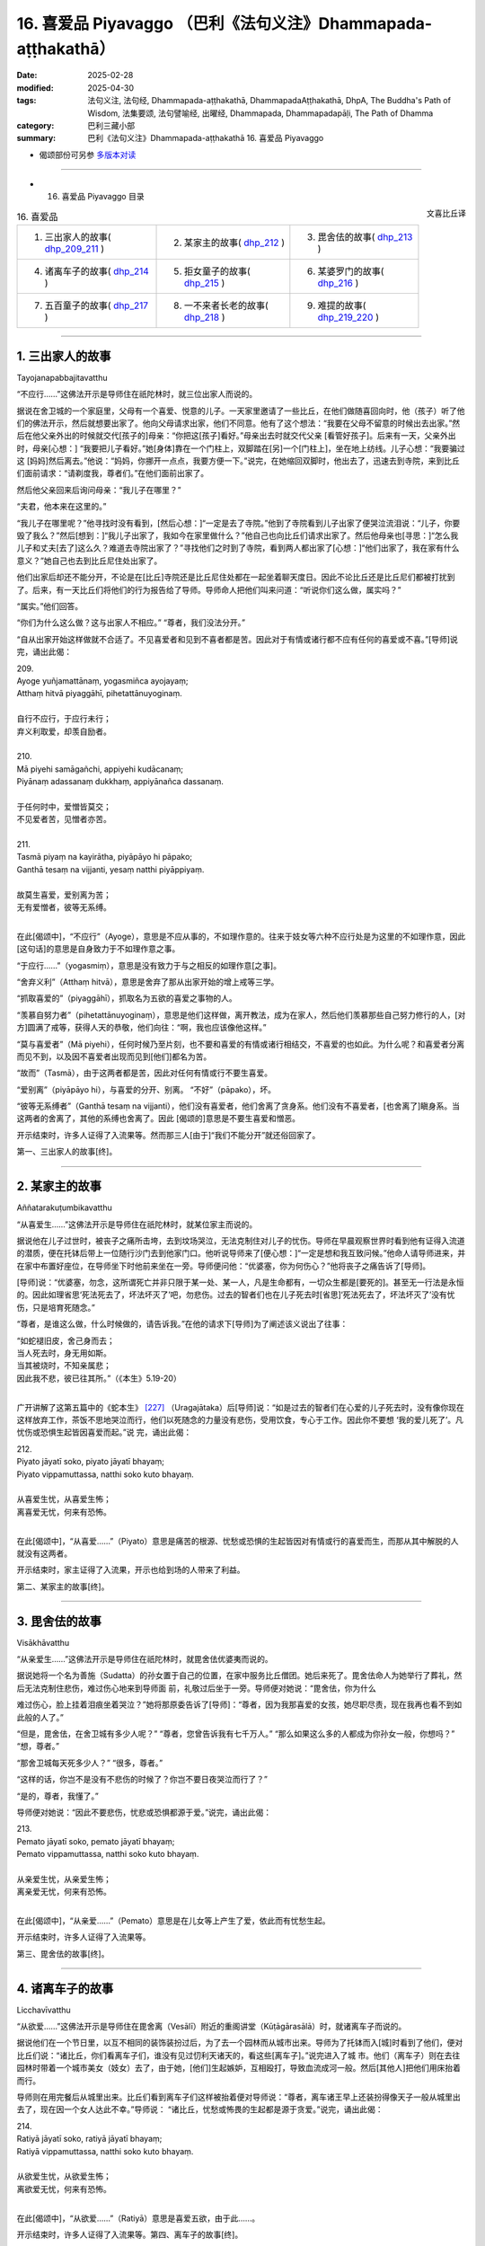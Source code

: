 16. 喜爱品 Piyavaggo （巴利《法句义注》Dhammapada-aṭṭhakathā）
============================================================================

:date: 2025-02-28
:modified: 2025-04-30
:tags: 法句义注, 法句经, Dhammapada-aṭṭhakathā, DhammapadaAṭṭhakathā, DhpA, The Buddha's Path of Wisdom, 法集要颂, 法句譬喻经, 出曜经, Dhammapada, Dhammapadapāḷi, The Path of Dhamma
:category: 巴利三藏小部
:summary: 巴利《法句义注》Dhammapada-aṭṭhakathā 16. 喜爱品 Piyavaggo



- 偈颂部份可另参 `多版本对读 <{filename}../../dhp-contrast-reading/dhp-contrast-reading-chap16%zh.rst>`_ 

----

- 16. 喜爱品 Piyavaggo 目录

.. container:: align-right

   文喜比丘译

.. list-table:: 16. 喜爱品

  * - 1. 三出家人的故事( dhp_209_211_ )
    - 2. 某家主的故事( dhp_212_ )
    - 3. 毘舍佉的故事( dhp_213_ )
  * - 4. 诸离车子的故事( dhp_214_ )
    - 5. 拒女童子的故事( dhp_215_ )
    - 6. 某婆罗门的故事( dhp_216_ )
  * - 7. 五百童子的故事( dhp_217_ )
    - 8. 一不来者长老的故事( dhp_218_ )
    - 9. 难提的故事( dhp_219_220_ )

----

.. _dhp_209:
.. _dhp_210:
.. _dhp_211:
.. _dhp_209_211:

1. 三出家人的故事
~~~~~~~~~~~~~~~~~~~~

Tayojanapabbajitavatthu

“不应行……”这佛法开示是导师住在祇陀林时，就三位出家人而说的。

据说在舍卫城的一个家庭里，父母有一个喜爱、悦意的儿子。一天家里邀请了一些比丘，在他们做随喜回向时，他（孩子）听了他们的佛法开示，然后就想要出家了。他向父母请求出家，他们不同意。他有了这个想法：“我要在父母不留意的时候出去出家。”然后在他父亲外出的时候就交代[孩子的]母亲：“你把这[孩子]看好。”母亲出去时就交代父亲 [看管好孩子]。后来有一天，父亲外出时，母亲[心想：] “我要把儿子看好。”她[身体]靠在一个门柱上，双脚踏在[另]一个[门柱上]，坐在地上纺线。儿子心想：“我要骗过这 [妈妈]然后离去。”他说：“妈妈，你挪开一点点，我要方便一下。”说完，在她缩回双脚时，他出去了，迅速去到寺院，来到比丘们面前请求：“请剃度我，尊者们。”在他们面前出家了。

然后他父亲回来后询问母亲：“我儿子在哪里？”

“夫君，他本来在这里的。”

“我儿子在哪里呢？”他寻找时没有看到，[然后心想：]“一定是去了寺院。”他到了寺院看到儿子出家了便哭泣流泪说：“儿子，你要毁了我么？”然后[想到：]“我儿子出家了，我如今在家里做什么？”他自己也向比丘们请求出家了。然后他母亲也[寻思：]“怎么我儿子和丈夫[去了]这么久？难道去寺院出家了？”寻找他们之时到了寺院，看到两人都出家了[心想：]“他们出家了，我在家有什么意义？”她自己也去到比丘尼住处出家了。

他们出家后却还不能分开，不论是在[比丘]寺院还是比丘尼住处都在一起坐着聊天度日。因此不论比丘还是比丘尼们都被打扰到了。后来，有一天比丘们将他们的行为报告给了导师。导师命人把他们叫来问道：“听说你们这么做，属实吗？”

“属实。”他们回答。

“你们为什么这么做？这与出家人不相应。”    “尊者，我们没法分开。”

“自从出家开始这样做就不合适了。不见喜爱者和见到不喜者都是苦。因此对于有情或诸行都不应有任何的喜爱或不喜。”[导师]说完，诵出此偈：

| 209.
| Ayoge yuñjamattānaṃ, yogasmiñca ayojayaṃ; 
| Atthaṃ hitvā piyaggāhī, pihetattānuyoginaṃ.
| 
| 自行不应行，于应行未行；
| 弃义利取爱，却羡自励者。
| 
| 210.
| Mā piyehi samāgañchi, appiyehi kudācanaṃ;
| Piyānaṃ adassanaṃ dukkhaṃ, appiyānañca dassanaṃ.
| 
| 于任何时中，爱憎皆莫交；
| 不见爱者苦，见憎者亦苦。
| 
| 211.
| Tasmā piyaṃ na kayirātha, piyāpāyo hi pāpako; 
| Ganthā tesaṃ na vijjanti, yesaṃ natthi piyāppiyaṃ.
| 
| 故莫生喜爱，爱别离为苦；
| 无有爱憎者，彼等无系缚。
| 

在此[偈颂中]，“不应行”（Ayoge），意思是不应从事的，不如理作意的。往来于妓女等六种不应行处是为这里的不如理作意，因此[这句话]的意思是自身致力于不如理作意之事。

“于应行……”（yogasmiṃ），意思是没有致力于与之相反的如理作意[之事]。

“舍弃义利”（Atthaṃ hitvā），意思是舍弃了那从出家开始的增上戒等三学。

“抓取喜爱的”（piyaggāhī），抓取名为五欲的喜爱之事物的人。

“羡慕自努力者”（pihetattānuyoginaṃ），意思是他们这样做，离开教法，成为在家人，然后他们羡慕那些自己努力修行的人，[对方]圆满了戒等，获得人天的恭敬，他们向往：“啊，我也应该像他这样。”

“莫与喜爱者”（Mā piyehi），任何时候乃至片刻，也不要和喜爱的有情或诸行相结交，不喜爱的也如此。为什么呢？和喜爱者分离而见不到，以及因不喜爱者出现而见到[他们]都名为苦。

“故而”（Tasmā），由于这两者都是苦，因此对任何有情或行不要生喜爱。

“爱别离”（piyāpāyo hi），与喜爱的分开、别离。 “不好”（pāpako），坏。

“彼等无系缚者”（Ganthā tesaṃ na vijjanti），他们没有喜爱者，他们舍离了贪身系。他们没有不喜爱者，[也舍离了]瞋身系。当这两者的舍离了，其他的系缚也舍离了。因此 [偈颂的]意思是不要生喜爱和憎恶。

开示结束时，许多人证得了入流果等。然而那三人[由于]“我们不能分开”就还俗回家了。

第一、三出家人的故事[终]。

----

.. _dhp_212:

2. 某家主的故事
~~~~~~~~~~~~~~~~~~

Aññatarakuṭumbikavatthu

“从喜爱生……”这佛法开示是导师住在祇陀林时，就某位家主而说的。

据说他在儿子过世时，被丧子之痛所击垮，去到坟场哭泣，无法克制住对儿子的忧伤。导师在早晨观察世界时看到他有证得入流道的潜质，便在托钵后带上一位随行沙门去到他家门口。他听说导师来了[便心想：]“一定是想和我互致问候。”他命人请导师进来，并在家中布置好座位，在导师坐下时他前来坐在一旁。导师便问他：“优婆塞，你为何伤心？”他将丧子之痛告诉了[导师]。

[导师]说：“优婆塞，勿念，这所谓死亡并非只限于某一处、某一人，凡是生命都有，一切众生都是[要死的]。甚至无一行法是永恒的。因此如理省思‘死法死去了，坏法坏灭了’吧，勿悲伤。过去的智者们也在儿子死去时[省思]‘死法死去了，坏法坏灭了’没有忧伤，只是培育死随念。”

“尊者，是谁这么做，什么时候做的，请告诉我。”在他的请求下[导师]为了阐述该义说出了往事：

| “如蛇褪旧皮，舍己身而去；
| 当人死去时，身无用如斯。
| 当其被烧时，不知亲属悲；
| 因此我不悲，彼已往其所。”（《本生》5.19-20）
| 

广开讲解了这第五篇中的《蛇本生》 [227]_ （Uragajātaka）后[导师]说：“如是过去的智者们在心爱的儿子死去时，没有像你现在这样放弃工作，茶饭不思地哭泣而行，他们以死随念的力量没有悲伤，受用饮食，专心于工作。因此你不要想 ‘我的爱儿死了’。凡忧伤或恐惧生起皆因喜爱而起。”说 完，诵出此偈：

| 212.
| Piyato jāyatī soko, piyato jāyatī bhayaṃ;
| Piyato vippamuttassa, natthi soko kuto bhayaṃ.
| 
| 从喜爱生忧，从喜爱生怖；
| 离喜爱无忧，何来有恐怖。
| 

在此[偈颂中]，“从喜爱……”（Piyato）意思是痛苦的根源、忧愁或恐惧的生起皆因对有情或行的喜爱而生，而那从其中解脱的人就没有这两者。

开示结束时，家主证得了入流果，开示也给到场的人带来了利益。

第二、某家主的故事[终]。

----

.. _dhp_213:

3. 毘舍佉的故事
~~~~~~~~~~~~~~~~~~

Visākhāvatthu

“从亲爱生……”这佛法开示是导师住在祇陀林时，就毘舍佉优婆夷而说的。

据说她将一个名为善施（Sudatta）的孙女置于自己的位置，在家中服务比丘僧团。她后来死了。毘舍佉命人为她举行了葬礼，然后无法克制住悲伤，难过伤心地来到导师面 前，礼敬过后坐于一旁。导师便对她说：“毘舍佉，你为什么

难过伤心，脸上挂着泪痕坐着哭泣？”她将那原委告诉了[导师]：“尊者，因为我那喜爱的女孩，她尽职尽责，现在我再也看不到如此般的人了。”

“但是，毘舍佉，在舍卫城有多少人呢？”     “尊者，您曾告诉我有七千万人。”        “那么如果这么多的人都成为你孙女一般，你想吗？” “想，尊者。”

“那舍卫城每天死多少人？” “很多，尊者。”

“这样的话，你岂不是没有不悲伤的时候了？你岂不要日夜哭泣而行了？”

“是的，尊者，我懂了。”

导师便对她说：“因此不要悲伤，忧悲或恐惧都源于爱。”说完，诵出此偈：

| 213.
| Pemato jāyatī soko, pemato jāyatī bhayaṃ;
| Pemato vippamuttassa, natthi soko kuto bhayaṃ.
| 
| 从亲爱生忧，从亲爱生怖；
| 离亲爱无忧，何来有恐怖。
| 

在此[偈颂中]，“从亲爱……”（Pemato）意思是在儿女等上产生了爱，依此而有忧愁生起。

开示结束时，许多人证得了入流果等。

第三、毘舍佉的故事[终]。

----

.. _dhp_214:

4. 诸离车子的故事
~~~~~~~~~~~~~~~~~~~~

Licchavīvatthu

“从欲爱……”这佛法开示是导师住在毘舍离（Vesālī）附近的重阁讲堂（Kūṭāgārasālā）时，就诸离车子而说的。

据说他们在一个节日里，以互不相同的装饰装扮过后，为了去一个园林而从城市出来。导师为了托钵而入[城]时看到了他们，便对比丘们说：“诸比丘，你们看离车子们，谁没有见过忉利天诸天的，看这些[离车子]。”说完进入了城 市。他们（离车子）则在去往园林时带着一个城市美女（妓女）去了，由于她，[他们]生起嫉妒，互相殴打，导致血流成河一般。然后[其他人]把他们用床抬着而行。

导师则在用完餐后从城里出来。比丘们看到离车子们这样被抬着便对导师说：“尊者，离车诸王早上还装扮得像天子一般从城里出去了，现在因一个女人达此不幸。”导师说： “诸比丘，忧愁或怖畏的生起都是源于贪爱。”说完，诵出此偈：

| 214.
| Ratiyā jāyatī soko, ratiyā jāyatī bhayaṃ;
| Ratiyā vippamuttassa, natthi soko kuto bhayaṃ.
| 
| 从欲爱生忧，从欲爱生怖；
| 离欲爱无忧，何来有恐怖。
| 

在此[偈颂中]，“从欲爱……”（Ratiyā）意思是喜爱五欲，由于此……。

开示结束时，许多人证得了入流果等。第四、离车子的故事[终]。

----

.. _dhp_215:

5. 拒女童子的故事
~~~~~~~~~~~~~~~~~~~~

Anitthigandhakumāravatthu

“从欲乐……”这佛法开示是导师住在祇陀林时，就拒女童子（Anitthigandhakumāra，他受不了女人的气味）而说的。

据说他是从梵天界死后投生在舍卫城一大富之家，从他出生之日起他就不想靠近女人，当被女人抱住时，他就哭泣。用布把他包住后[才能]喂奶。他长大后，当父母说：“孩子，我们要给你成家。”

“我不需要女人。”他拒绝了。在[父母]一再请求下，他命人叫来五百位金匠，然后命人给了一千个大赤金币，让他们建造一个极其漂亮的实心女人雕像。“孩子，你不结婚的话家族将不能延续，我们要给你带来一位女孩。”当父母再次说时，他把那金雕像展示给[他们]：“那如果你们给我带来这样一位女孩的话，我就照你们的话做。”

他父母便命人召来一些知名的婆罗门，派遣他们：“我们儿子有大福报，一定是曾和这样一位女孩做了福德，你们去，拿着这金像，带一个这样的女孩回来。”他们[说：]“好的。”他们行走着来到了摩达国（Madda）的奢羯罗城（Sāgala）。在这个城市里有一个非常漂亮的十六岁女孩。父母让她单独住在一栋七层楼的顶楼。那些婆罗门则[计划着]：“如果这里有这样一个女孩，看到这[雕像]的人们就会说‘这[雕像]和某某家的女儿一样漂亮。’”他们将雕像放在去往渡口（洗澡处）的路上，然后坐在一旁。

后来那女孩的保姆给那女孩洗完澡后，她自己也想洗 澡，来到渡口看到那雕像以为“[是]我女儿”，[便说着：] “你这没教养的，我刚给你洗完澡出来，你比我还先到这里。”她用手打了过后就知道是固体、坚硬的，她说：“我还以为是我女儿，这是谁呢？”

婆罗门们便问她：“女士，你女儿这个样子？” “这个哪能和我女儿相比？”       “那么请把你女儿给我们看看。”

她和他们一起回到家中，告诉了主人。他们（两位主 人）和婆罗门们互相问候，然后叫女儿下来，让她站在楼下金雕像旁。女儿光彩夺目，金雕像顿时失色了。婆罗门们将那[雕像]给了他们（女儿父母），然后接受了女孩，前去通知拒女童子的父母。他们高兴地说：“你们去，迅速把她接来。”送去了很多礼物。

[拒女]童子也听到了她的消息：“据说有一个比金雕像还要漂亮的女孩。”他一听到这消息就产生了爱意，说：“迅速带来。”她则在登上车运送的途中，由于极其娇嫩，在车辆的颠簸下生起了风病，死于途中。童子则不停地问：“到了吗？”在他充满爱意的询问下，他们没有马上告诉他，拖延了几天才将那实情告知。“我没能和如此般的女人相会！”他生起的忧愁犹如一座山，忧愁之苦将其淹没了。

导师看到了他有[证悟]的潜质，便在托钵时来到他家门口。他父母便将导师请入家中，恭敬地招待以饮食。导师用餐过后问道：“拒女童子在哪里？”

“那边，尊者，他绝食了，坐在内室。” “叫他吧。”

他前来礼敬了导师，然后坐在一旁。导师说：“童子，你为何生起了如此强烈的忧伤？”

“是的，尊者，听到‘如此般的女子死在了途中’后生起了强烈的忧伤，我连饭都不想了。”导师于是对他说：“童子，那你可知道你的忧伤是因何而起的？”

“我不知道，尊者。”

“童子，由于欲望强烈的忧伤生起，忧愁或怖畏都源于欲望。”说完，诵出此偈：

| 215.
| Kāmato jāyatī soko, kāmato jāyatī bhayaṃ;
| Kāmato vippamuttassa, natthi soko kuto bhayaṃ.
| 
| 从欲乐生忧，从欲乐生怖；
| 离欲乐无忧，何来有恐怖。
| 

在此[偈颂中]，“从欲乐”（Kāmato）意思是由于事欲、烦恼欲，源于这两种欲乐[生忧愁怖畏]。

开示结束时，拒女童子证得了入流果。

第五、拒女童子的故事[终]。

----

.. _dhp_216:

6. 某婆罗门的故事
~~~~~~~~~~~~~~~~~~~~

Aññatarabrāhmaṇavatthu

“从渴爱生……”这佛法开示是导师住在祇陀林时，就某婆罗门而说的。

据说他是持邪见者，一天他去到河边清理田地。导师看到他有[证悟]的潜质后，来到了他面前。他即便看到了导师也没有表示礼敬，而是保持沉默。导师首先开口，对他说： “婆罗门，你在做什么？”

“友，乔答摩，我在清理田地。”

导师这么说完就走了。第二天在他前来犁地时[导师]又来到他面前，问：“婆罗门，你在做什么？”

“我在犁田，友，乔答摩。”

[导师]听完就走了。一天后以及随后[导师]又这样前去询问。

“友，乔答摩，我在播种……在浇水……在防护。”[导师]听完就走了。后来有一天，婆罗门对导师说：“友，乔答摩，您自从我清理田地之日起就来了。如果我的稻谷丰收，我也将与您分享，没有给您我自己就不吃，现在，从此以后您就是我的朋友了。”后来过了一些时候，他的稻谷长势很 好，[他心想：]“我的稻谷丰收了，明天我就要收割了。”在他要收割的那一晚，下起来大雨，把所有稻谷都冲走了，田地像被削了一番一般。然而导师在第一天就知道了“那稻谷将不会丰收”。

“我要去看看田地。”婆罗门一大早就去看到了空空如也的田地，生起了强烈的忧愁，心想：“沙门乔答摩在我清理田地第第一天开始就来了，我也曾对他说‘这稻谷收获时我也将与您分享，没有给您我自己就不吃，现在，从此以后您就是我的朋友了’，然而我那心愿没有达成。”他拒绝进食躺在床上。然后导师来到他家门口。他听说导师来了后，说：“把我朋友请进来，请他坐这里。”[他的]随从照办了。

导师坐下来问道：“婆罗门在哪里？” “躺在内室里。”[随从]回答道。

“叫他[过来]。”[导师]命人叫他，他前来坐在一旁， [导师]对他说：“怎么了，婆罗门？”

“友，乔答摩，您从我清理田地之日起就来了。我也曾对您说‘稻谷丰收时，我将与您分享’。我的那心愿没有实现，因此我生起了忧愁，连饭我都不感兴趣了。”

导师问道：“婆罗门，那你可否知道源于什么你的忧愁生起？”

“我不知道，友，乔答摩，那你知道吗？”他回答。 “是的，婆罗门，忧愁或恐怖源于贪爱而生起。”说完，诵出此偈：

| 216.
| Taṇhāya jāyatī soko, taṇhāya jāyatī bhayaṃ;
| Taṇhāya vippamuttassa, natthi soko kuto bhayaṃ.
| 
| 从贪爱生忧，从贪爱生怖；
| 离贪者无忧，何来有恐怖。
| 

在此[偈颂中]，“从贪爱”指源于六门的贪爱，源于那贪爱生起[忧愁恐怖]的意思。

开示结束时，婆罗门证得了入流果。

第六、某婆罗门的故事。

----

.. _dhp_217:

7. 五百童子的故事
~~~~~~~~~~~~~~~~~~~~

Pañcasatadārakavatthu

“具足戒与见……”这佛法开示是导师住在竹林时，就路上[遇到的]五百童子而说的。

有一天，在一个节庆日，导师和八十大长老一起，在五百比丘的陪同下进入王舍城托钵，看到有五百童子举着装有饼的篮子从城里出来，前往园林。他们礼敬了导师就离开 了，乃至没有对一个比丘说：“您拿点饼吧。”在他们离去时导师对比丘们说：“诸比丘，你们想吃饼吗？”

“尊者，饼在哪里呢？”                         “难道你们没看到那些童子举着装饼的篮子过去了？” “尊者，这样的童子不会给任何[比丘]饼。” “诸比丘，虽然他们没有用饼邀请你我，但是作为饼主人的比丘正从后面来了，[我们]会吃了饼然后上路。”诸佛对任何人都没有嫉妒或瞋恨，因此说完这以后就带着比丘僧团坐在一棵树的树荫下。

童子们看到大迦叶长老从后面走来后，[对他]生起了喜爱，欢喜[之情]迅速充满了身体。他们将篮子放下，然后五体投地礼敬了长老，连同饼和篮子一起举着对长老说： “请拿吧，尊者。”这时长老对他们说：“那是导师带着比丘僧团坐在树下，你们带着礼物去分享给比丘僧团吧。”

“好的，尊者。”他们转头和长老一起前去供养了饼，站在一旁看着，在[比丘们]用餐过后供养了水。比丘们嘟囔道：“童子们看脸给钵食，没有用饼询问佛陀和一众大长老，看到大迦叶长老后连同篮子一起带来了。”

导师听到他们的谈话后说：“诸比丘，像我儿大迦叶这样的比丘受天人喜爱，他们也用四资具供养他。”说完，诵出此偈：

| 217.
| Sīladassanasampannaṃ, dhammaṭṭhaṃ saccavedinaṃ; 
| Attano kamma kubbānaṃ, taṃ jano kurute piyaṃ.
| 
| 具足戒与见，住法知真谛 [228]_ ；
| 履践于己业，彼为世人爱。
| 

在此[偈颂中]，“具足戒与见”（Sīladassanasampannaṃ）是具足四种遍净戒以及伴随道果的正见。

“住法”（dhammaṭṭhaṃ），住于九种出世间法，意思是体证出世间法。

“知真谛”（saccavedinaṃ），以十六行相体 [229]_ 证四谛，因此依谛智而知真谛。

“履践于己业”（Attano kamma kubbānaṃ），所谓己业是[戒定慧]三学，[这句话的]意思是圆满它们。

“世人[爱]彼”（taṃ jano），意思是世间大众喜爱这样的人，想要见，想要礼敬，想要以资具供养[这样的人]。

开示结束时，所有的那些童子都证得了入流果。

第六、五百童子的故事[终]。

----

.. _dhp_218:

8. 一不来者长老的故事
~~~~~~~~~~~~~~~~~~~~~~~~

Ekaanāgāmittheravatthu

“欲求……”这佛法开示是导师住在祇陀林时，就一位不来者长老而说的。

一天同住者们问该长老：“尊者，您有什么特别的成就吗？”长老羞愧于“不来果在家人都有证得，我要在证得阿罗汉时再和他们说”，他什么也没有说就死了，投生在了净居天。然后他的同住者们哭泣哀悼完，来到导师面前，礼敬导师，哭着坐在一旁。导师便对他们说：“诸比丘，你们为何哭泣？”

“尊者，我们的戒师去世了。”          “好了，诸比丘，勿多虑，这是常法。”      

“是的，尊者，我们也知道。然而我们问戒师[有没有]特别的成就，他什么也没有说就死了，我们为此而痛苦。” 导师说：“诸比丘，勿多虑，你们的戒师证得了不来果，他是羞于‘在家人都证得这个，我要在证得阿罗汉后再和他们说’，因此什么也没对你们说就死了，投生在了净居天。宽心吧，诸比丘，你们的戒师已达心离诸欲。”说完，诵出此偈：

| 218.
| Chandajāto anakkhāte, manasā ca phuṭo siyā;
| Kāmesu ca appaṭibaddhacitto, uddhaṃsototi vuccatī.
| 
| 志于离言境，且心意盈满；
| 心离诸欲缚，是名上流人。
| 

在此[偈颂中]，“志于”（Chandajāto）是以欲达成之[意志]力而生起欲，付诸努力。

“离言说”（anakkhāte）就是涅盘。它不可说“是什么做的或是青[黄赤白]此等样貌”，是故名为离言说。

“心应充满”（manasā ca phuṭo siyā），应以下三道与果之心遍布、充满。

“心离缚”（appaṭibaddhacitto），以不来道之力，心于诸欲已离缚。

“上流者”（uddhaṃsoto），意思是，如是般的比丘投生在无烦天后，从那起以结生之力[次第]去往色究竟天是名上流者，你们的戒师是如此般的。

开示结束时，那些比丘证得了阿罗汉果，开示也给大众带来了利益。

第八、一不来者长老的故事。

----

.. _dhp_219:
.. _dhp_220:
.. _dhp_219_220:

9. 难提的故事
~~~~~~~~~~~~~~~~

Nandiyavatthu

“久住异乡……”这佛法开示是导师住在仙人降处（Isipatana）时，就难提（Nandiya）而说的。

据说在波罗奈一个具信的家庭里有一个名叫难提的儿子。他随顺父母，[也]具足信、侍奉僧团。后来当他成年时，他父母想要把对面舅舅家名叫雷瓦蒂（revatī）的女儿带来[给他做妻子]。然而她没有信，没有布施的习惯，难提不想要她。后来他母亲就对雷瓦蒂说：“闺女，你在此家中将比丘僧团坐的地方涂抹[清洁]，设置好座位，摆好凳子，在比丘们到来时接过钵，请[他们]坐下，用滤水器将水过滤，然后在[他们]用餐过后[帮他们]洗钵，这样将[获得]我儿子的喜爱。”她照做了。

然后[他母亲]告诉儿子：“她已经易受教了。”当他[说] “好的”同意了时，[父母]选定日子然后[给他]举行了婚 礼。难提便对她说：“如果你侍奉僧团、父母和我的话，这样你就可以在这家里住，不要放逸。”“好的。”她同意了。几天时间她就变得具备信了一般。她侍奉着丈夫，生下了两个儿子。当难提的父母去世了，她就掌管了家中的一切。

难提也从父母去世开始成为了大施主，设立了对比丘僧团的[固定]供养，也在家门口设立给穷人和旅客的施食。后来他听了导师讲法，考虑到供养住所的功德，便在仙人降处的大寺中建造了一栋有四个房间的四室大厅。再命人布置上床椅等，在该住所完成后，向以佛陀为首的比丘僧团做了供养，然后给如来施水。伴随着施水落在导师手中，在忉利天出现了一栋四面八方都有十二由旬，垂直高一百由旬，七宝所成，带有成群天女的天宫。

后来有一天，摩诃目犍连长老去天界游览，站在那天宫附近，向朝他走来的天子们问道：“那栋有成群天女围绕的天宫是为谁而出现？”然后天子们告诉他那宫殿的主人，说：“尊者，那名为难提的居士子命人在仙人降处建造了一个住所，给了导师，那宫殿为他而出现。”天女们也看到了摩诃目犍连长老，她们从宫殿下来，然后说：“尊者，我们将是难提的侍女，而投生到这里。然而没有看到他，我们很烦躁。为了[让他]来这里，请您跟他说，就犹如打破一个瓦钵后获取一金钵，舍弃人间的成就后获取天界的成就。”

长老从那里回来，来到导师面前询问：“尊者，是否[某人]尚在人间，[他]所做的善[业]的天界成就就产生了呢？”

“目犍连，你不是亲自在天界看到了难提出现在天界的成就吗？你怎么问我呢？”

“如是，尊者，产生了。”

于是导师对他说：“目犍连，你为什么这么说呢？正如长久离家的儿子或兄弟从外地回来，站在了村口。谁看到后，迅速回到家里告知‘谁回来了’，于是他的亲人们兴高采烈地迅速出来，欢迎他[说]：‘你回来啦，亲爱的！身体健康吧，亲爱的？’同样的，男子或女子在此[世]为善，离开此世间去往来世，‘我在前面，我在前面’，天神们会带着十种天界礼物来欢迎他。”[导师]说完，诵出此偈：

| 219.
| Cirappavāsiṃ purisaṃ, dūrato sotthimāgataṃ; 
| Ñātimittā suhajjā ca, abhinandanti āgataṃ.
| 
| 久在异乡人，远方平安归；
| 亲朋与友人，欢喜其归来。
| 
| 220.
| Tatheva katapuññampi, asmā lokā paraṃ gataṃ;
| Puññāni paṭigaṇhanti, piyaṃ ñātīva āgataṃ.
| 
| 修福亦如是，此世往来世；
| 福德来相迎，如亲迎爱归。
| 

在此[偈颂中]，“久住异乡”（Cirappavāsiṃ），即长久没有住在一起。

“从远方平安归”（dūrato sotthimāgataṃ），完成贸易或王差后获得收益，创造了财富，平安地从远处归来。

“亲朋与友人”（Ñātimittā suhajjā ca），有亲属关系的亲人和互相联系的朋友以及怀有善意的友人。

“欢喜其归来”（abhinandanti āgataṃ），看到他回来了，仅仅用语言或进行合掌，或通过赠送种种礼物来欢迎归家者。

“亦如此”（Tatheva），同样地，造福者“从此世去到来世”（asmā lokā paraṃ gataṃ），福德充当父母的角色，带着天界的长寿、美丽、快乐、名望、主权，天界的色、声、香、味、触，这十种礼物来欢喜迎接[他]。

“如亲[迎接]喜爱者”（piyaṃ ñātīva），意思是，如同此世中其他亲人对待喜爱的亲人归来一般。

开示结束时，许多人证得了入流果等。

第九、难提的故事[终]。

第十六品喜爱品释义终。

------

- 偈颂部份可另参 `多版本对读 <{filename}../../dhp-contrast-reading/dhp-contrast-reading-chap16%zh.rst>`_ 

----

- `目录 <{filename}dhpA-smpl-content%zh.rst>`_ （巴利《法句义注》Dhammapada-aṭṭhakathā）

----

- `繁体版：巴利《法句义注》Dhammapada-aṭṭhakathā 目录 <{filename}../dhpA-content%zh.rst>`_ 

- `法句经 (Dhammapada) <{filename}../../dhp%zh.rst>`__

- `Tipiṭaka 南传大藏经; 巴利大藏经 <{filename}/articles/tipitaka/tipitaka%zh.rst>`__

----

备注：
~~~~~~~~

.. [227] 在此本生中（本生第 354 篇），菩萨是一名依靠务农为生的婆罗门，有一位妻子，一对儿女，一个儿媳和一个女仆，六人融洽地生活在一起，在菩萨的教诫下他们都修习布施、持戒、遵守布萨，并昼夜不放逸地修习死随念。一 天，菩萨和儿子一起去田间劳作，一条毒蛇将他儿子咬死了。当他发现后，并没有哭泣，只是将他的尸体放在一棵树下，思维无常。然后请人给妻子送去信息，告诉她不用像往常那样送两个人的饭，送一个人的饭即可，并且让家里四人都穿上干净衣服手持香、花而来。他妻子听闻消息后便知道儿子死了，平静地叫上其余家人一起手持香、花来到菩萨劳作之处。菩萨用餐过后，他们便用木柴将其尸体火化，期间无一人落泪，他们只是作意死随念。他们的德行惊动了帝释天帝，帝释天帝便前来发问，令他们作狮子吼，然后以七宝充满他们的家。
.. [228] Pts 版巴利是 dhammaṭṭhaṃ saccavādinaṃ：住法说真谛。
.. [229] 根据《清净道论》：（１）逼 迫义，（２）有为义，（３）热恼义，（４）变易义，这是苦的如实之义；（５）增益义，（６）因 缘义，（７）结缚义，（８）障碍义，这是集的如实之义；（９）出离义，（１０）远离义，（１１）无为义，（１ ２）不死义，这是灭的如实之义；（１３）出义，（１４）因义，（１５）见义，（１６）增上义，这是道的如实之义。



..
  04-30 finish this chapter (Chap 16)
  2025-02-28 create rst;  
